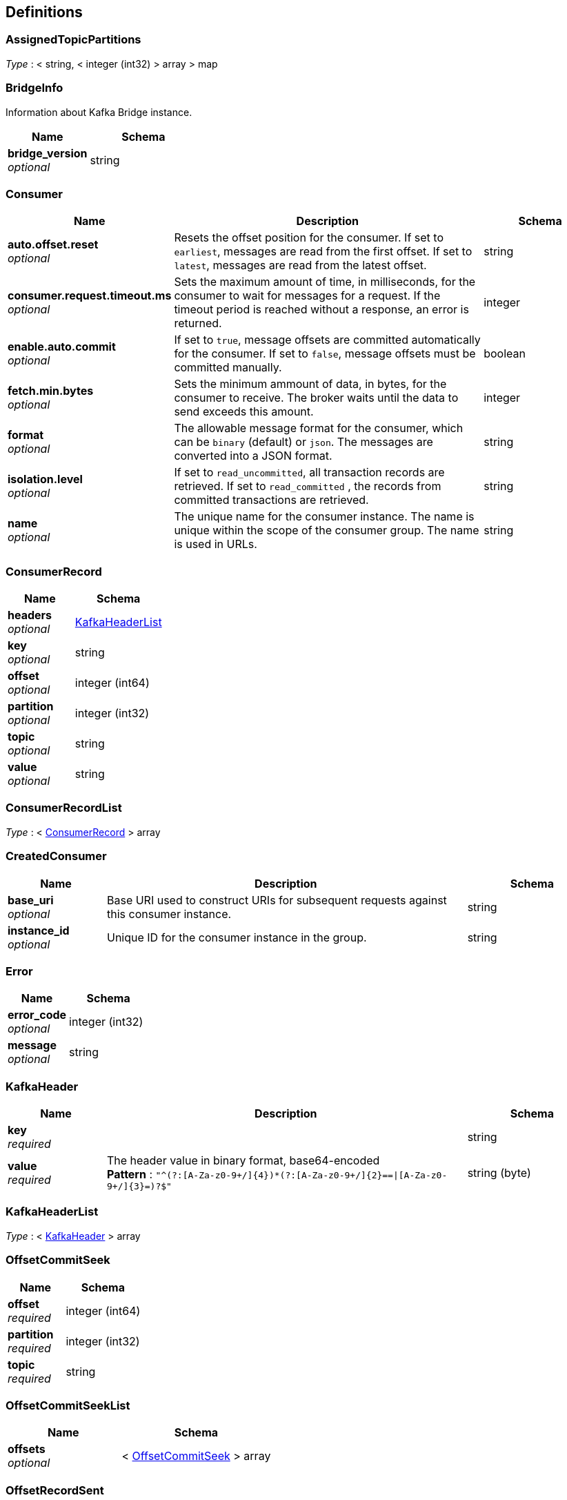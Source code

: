 [[_definitions]]
== Definitions

[[_assignedtopicpartitions]]
=== AssignedTopicPartitions
__Type__ : < string, < integer (int32) > array > map


[[_bridgeinfo]]
=== BridgeInfo
Information about Kafka Bridge instance.


[options="header", cols=".^3a,.^4a"]
|===
|Name|Schema
|**bridge_version** +
__optional__|string
|===


[[_consumer]]
=== Consumer

[options="header", cols=".^3a,.^11a,.^4a"]
|===
|Name|Description|Schema
|**auto.offset.reset** +
__optional__|Resets the offset position for the consumer.
If set to `earliest`, messages are read from the first offset.
If set to `latest`, messages are read from the latest offset.|string
|**consumer.request.timeout.ms** +
__optional__|Sets the maximum amount of time, in milliseconds, for the consumer to wait for messages for a request. If the timeout period is reached without a response, an error is returned.|integer
|**enable.auto.commit** +
__optional__|If set to `true`, message offsets are committed automatically for the consumer. If set to `false`, message offsets must be committed manually.|boolean
|**fetch.min.bytes** +
__optional__|Sets the minimum ammount of data, in bytes, for the consumer to receive. The broker waits until the data to send exceeds this amount.|integer
|**format** +
__optional__|The allowable message format for the consumer, which can be `binary` (default) or `json`. The messages are converted into a JSON format.|string
|**isolation.level** +
__optional__|If set to `read_uncommitted`, all transaction records are retrieved. If set to `read_committed` , the records from committed transactions are retrieved.|string
|**name** +
__optional__|The unique name for the consumer instance. The name is unique within the scope of the consumer group. The name is used in URLs.|string
|===


[[_consumerrecord]]
=== ConsumerRecord

[options="header", cols=".^3a,.^4a"]
|===
|Name|Schema
|**headers** +
__optional__|<<_kafkaheaderlist,KafkaHeaderList>>
|**key** +
__optional__|string
|**offset** +
__optional__|integer (int64)
|**partition** +
__optional__|integer (int32)
|**topic** +
__optional__|string
|**value** +
__optional__|string
|===


[[_consumerrecordlist]]
=== ConsumerRecordList
__Type__ : < <<_consumerrecord,ConsumerRecord>> > array


[[_createdconsumer]]
=== CreatedConsumer

[options="header", cols=".^3a,.^11a,.^4a"]
|===
|Name|Description|Schema
|**base_uri** +
__optional__|Base URI used to construct URIs for subsequent requests against this consumer instance.|string
|**instance_id** +
__optional__|Unique ID for the consumer instance in the group.|string
|===


[[_error]]
=== Error

[options="header", cols=".^3a,.^4a"]
|===
|Name|Schema
|**error_code** +
__optional__|integer (int32)
|**message** +
__optional__|string
|===


[[_kafkaheader]]
=== KafkaHeader

[options="header", cols=".^3a,.^11a,.^4a"]
|===
|Name|Description|Schema
|**key** +
__required__||string
|**value** +
__required__|The header value in binary format, base64-encoded +
**Pattern** : `"^(?:[A-Za-z0-9+/]{4})*(?:[A-Za-z0-9+/]{2}==\|[A-Za-z0-9+/]{3}=)?$"`|string (byte)
|===


[[_kafkaheaderlist]]
=== KafkaHeaderList
__Type__ : < <<_kafkaheader,KafkaHeader>> > array


[[_offsetcommitseek]]
=== OffsetCommitSeek

[options="header", cols=".^3a,.^4a"]
|===
|Name|Schema
|**offset** +
__required__|integer (int64)
|**partition** +
__required__|integer (int32)
|**topic** +
__required__|string
|===


[[_offsetcommitseeklist]]
=== OffsetCommitSeekList

[options="header", cols=".^3a,.^4a"]
|===
|Name|Schema
|**offsets** +
__optional__|< <<_offsetcommitseek,OffsetCommitSeek>> > array
|===


[[_offsetrecordsent]]
=== OffsetRecordSent

[options="header", cols=".^3a,.^4a"]
|===
|Name|Schema
|**offset** +
__optional__|integer (int64)
|**partition** +
__optional__|integer (int32)
|===


[[_offsetrecordsentlist]]
=== OffsetRecordSentList

[options="header", cols=".^3a,.^4a"]
|===
|Name|Schema
|**offsets** +
__optional__|< <<_offsetrecordsent,OffsetRecordSent>> > array
|===


[[_offsetssummary]]
=== OffsetsSummary

[options="header", cols=".^3a,.^4a"]
|===
|Name|Schema
|**beginning_offset** +
__optional__|integer (int64)
|**end_offset** +
__optional__|integer (int64)
|===


[[_partition]]
=== Partition

[options="header", cols=".^3a,.^4a"]
|===
|Name|Schema
|**partition** +
__optional__|integer (int32)
|**topic** +
__optional__|string
|===


[[_partitionmetadata]]
=== PartitionMetadata

[options="header", cols=".^3a,.^4a"]
|===
|Name|Schema
|**leader** +
__optional__|integer (int32)
|**partition** +
__optional__|integer (int32)
|**replicas** +
__optional__|< <<_replica,Replica>> > array
|===


[[_partitions]]
=== Partitions

[options="header", cols=".^3a,.^4a"]
|===
|Name|Schema
|**partitions** +
__optional__|< <<_partition,Partition>> > array
|===


[[_producerrecord]]
=== ProducerRecord

[options="header", cols=".^3a,.^4a"]
|===
|Name|Schema
|**headers** +
__optional__|<<_kafkaheaderlist,KafkaHeaderList>>
|**partition** +
__optional__|integer (int32)
|===


[[_producerrecordlist]]
=== ProducerRecordList

[options="header", cols=".^3a,.^4a"]
|===
|Name|Schema
|**records** +
__optional__|< <<_producerrecord,ProducerRecord>> > array
|===


[[_producerrecordtopartition]]
=== ProducerRecordToPartition
__Type__ : object


[[_producerrecordtopartitionlist]]
=== ProducerRecordToPartitionList

[options="header", cols=".^3a,.^4a"]
|===
|Name|Schema
|**records** +
__optional__|< <<_producerrecordtopartition,ProducerRecordToPartition>> > array
|===


[[_replica]]
=== Replica

[options="header", cols=".^3a,.^4a"]
|===
|Name|Schema
|**broker** +
__optional__|integer (int32)
|**in_sync** +
__optional__|boolean
|**leader** +
__optional__|boolean
|===


[[_subscribedtopiclist]]
=== SubscribedTopicList

[options="header", cols=".^3a,.^4a"]
|===
|Name|Schema
|**partitions** +
__optional__|< <<_assignedtopicpartitions,AssignedTopicPartitions>> > array
|**topics** +
__optional__|<<_topics,Topics>>
|===


[[_topicmetadata]]
=== TopicMetadata

[options="header", cols=".^3a,.^11a,.^4a"]
|===
|Name|Description|Schema
|**configs** +
__optional__|Per-topic configuration overrides|< string, string > map
|**name** +
__optional__|Name of the topic|string
|**partitions** +
__optional__||< <<_partitionmetadata,PartitionMetadata>> > array
|===


[[_topics]]
=== Topics

[options="header", cols=".^3a,.^11a,.^4a"]
|===
|Name|Description|Schema
|**topic_pattern** +
__optional__|A regex topic pattern for matching multiple topics|string
|**topics** +
__optional__||< string > array
|===
